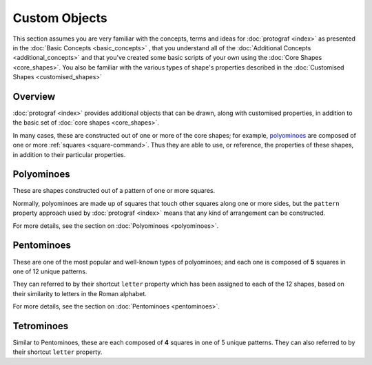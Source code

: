 ==============
Custom Objects
==============

.. |dash| unicode:: U+2014 .. EM DASH SIGN

This section assumes you are very familiar with the concepts, terms and ideas
for :doc:`protograf <index>`  as presented in the
:doc:`Basic Concepts <basic_concepts>` , that you understand all of the
:doc:`Additional Concepts <additional_concepts>` and that you've created some
basic scripts of your own using the :doc:`Core Shapes <core_shapes>`. You also
be familiar with the various types of shape's properties described in the
:doc:`Customised Shapes <customised_shapes>`


Overview
========

:doc:`protograf <index>` provides additional objects that can be drawn, along
with customised properties, in addition to the basic set of
:doc:`core shapes <core_shapes>`.

In many cases, these are constructed out of one or more of the core shapes;
for example, `polyominoes`_ are composed of one or more
:ref:`squares <square-command>`. Thus they are able to use, or reference, the
properties of these shapes, in addition to their particular properties.

Polyominoes
===========

These are shapes constructed out of a pattern of one or more squares.

Normally, polyominoes are made up of squares that touch other squares
along one or more sides, but the ``pattern`` property approach used by
:doc:`protograf <index>` means that any kind of arrangement can be
constructed.

For more details, see the section on :doc:`Polyominoes <polyominoes>`.

Pentominoes
===========

These are one of the most popular and well-known types of polyominoes;
and each one is composed of **5** squares in one of 12 unique patterns.

They can referred to by their shortcut ``letter`` property which has been
assigned to each of the 12 shapes, based on their similarity to letters in
the Roman alphabet.

For more details, see the section on :doc:`Pentominoes <pentominoes>`.

Tetrominoes
===========

Similar to Pentominoes, these are each composed of **4** squares in one of 5
unique patterns. They can also referred to by their shortcut ``letter``
property.
